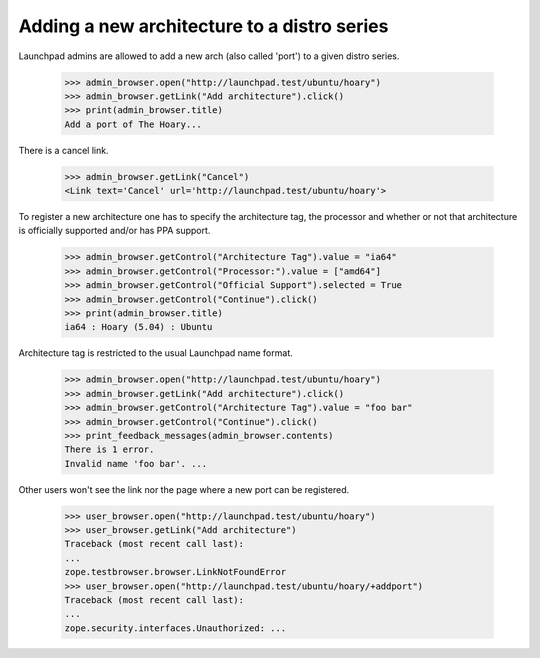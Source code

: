============================================
Adding a new architecture to a distro series
============================================

Launchpad admins are allowed to add a new arch (also called 'port') to a
given distro series.

    >>> admin_browser.open("http://launchpad.test/ubuntu/hoary")
    >>> admin_browser.getLink("Add architecture").click()
    >>> print(admin_browser.title)
    Add a port of The Hoary...

There is a cancel link.

    >>> admin_browser.getLink("Cancel")
    <Link text='Cancel' url='http://launchpad.test/ubuntu/hoary'>

To register a new architecture one has to specify the architecture tag, the
processor and whether or not that architecture is officially supported
and/or has PPA support.

    >>> admin_browser.getControl("Architecture Tag").value = "ia64"
    >>> admin_browser.getControl("Processor:").value = ["amd64"]
    >>> admin_browser.getControl("Official Support").selected = True
    >>> admin_browser.getControl("Continue").click()
    >>> print(admin_browser.title)
    ia64 : Hoary (5.04) : Ubuntu

Architecture tag is restricted to the usual Launchpad name format.

    >>> admin_browser.open("http://launchpad.test/ubuntu/hoary")
    >>> admin_browser.getLink("Add architecture").click()
    >>> admin_browser.getControl("Architecture Tag").value = "foo bar"
    >>> admin_browser.getControl("Continue").click()
    >>> print_feedback_messages(admin_browser.contents)
    There is 1 error.
    Invalid name 'foo bar'. ...

Other users won't see the link nor the page where a new port can be
registered.

    >>> user_browser.open("http://launchpad.test/ubuntu/hoary")
    >>> user_browser.getLink("Add architecture")
    Traceback (most recent call last):
    ...
    zope.testbrowser.browser.LinkNotFoundError
    >>> user_browser.open("http://launchpad.test/ubuntu/hoary/+addport")
    Traceback (most recent call last):
    ...
    zope.security.interfaces.Unauthorized: ...

